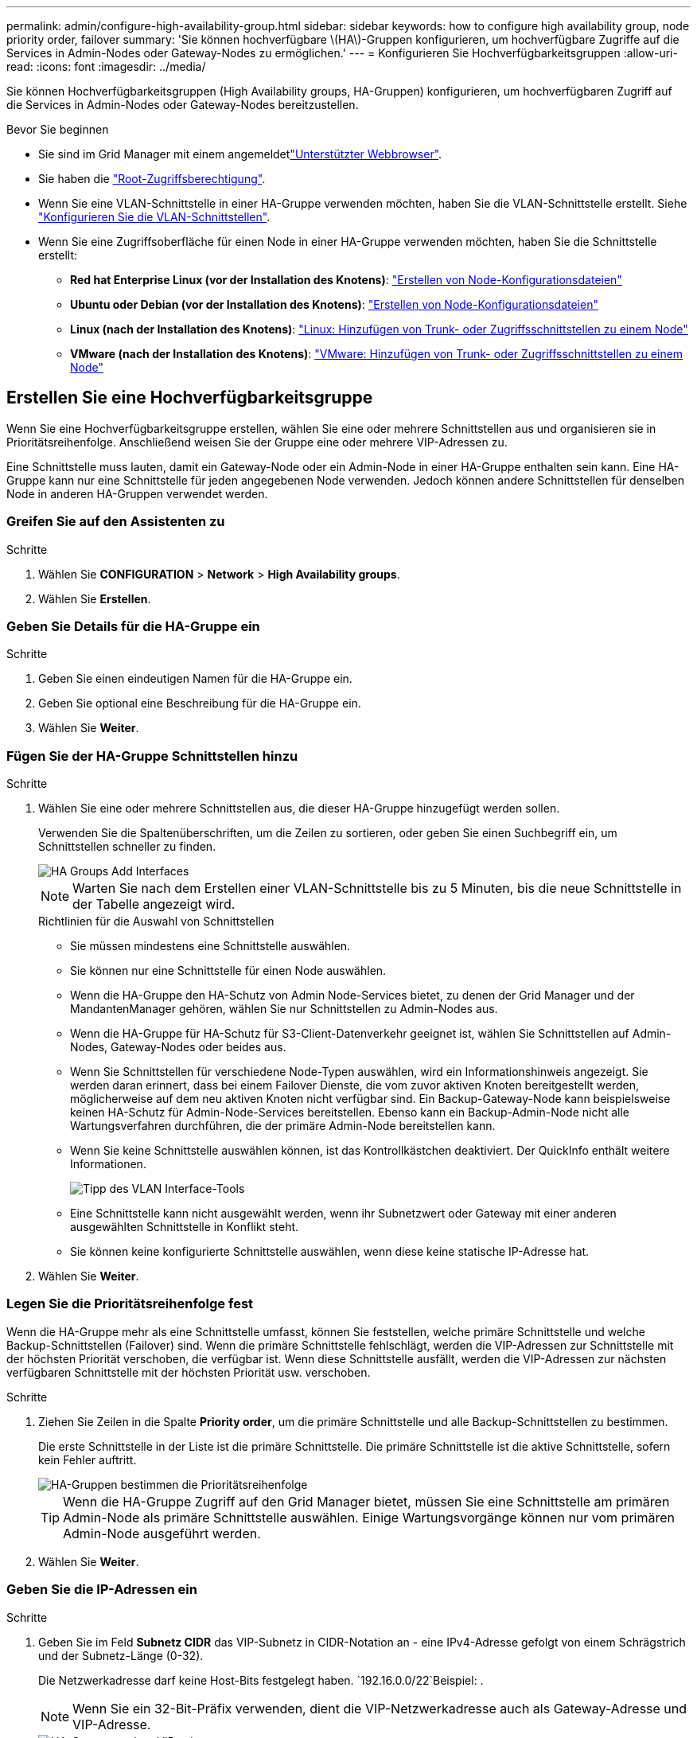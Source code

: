 ---
permalink: admin/configure-high-availability-group.html 
sidebar: sidebar 
keywords: how to configure high availability group, node priority order, failover 
summary: 'Sie können hochverfügbare \(HA\)-Gruppen konfigurieren, um hochverfügbare Zugriffe auf die Services in Admin-Nodes oder Gateway-Nodes zu ermöglichen.' 
---
= Konfigurieren Sie Hochverfügbarkeitsgruppen
:allow-uri-read: 
:icons: font
:imagesdir: ../media/


[role="lead"]
Sie können Hochverfügbarkeitsgruppen (High Availability groups, HA-Gruppen) konfigurieren, um hochverfügbaren Zugriff auf die Services in Admin-Nodes oder Gateway-Nodes bereitzustellen.

.Bevor Sie beginnen
* Sie sind im Grid Manager mit einem angemeldetlink:../admin/web-browser-requirements.html["Unterstützter Webbrowser"].
* Sie haben die link:admin-group-permissions.html["Root-Zugriffsberechtigung"].
* Wenn Sie eine VLAN-Schnittstelle in einer HA-Gruppe verwenden möchten, haben Sie die VLAN-Schnittstelle erstellt. Siehe link:../admin/configure-vlan-interfaces.html["Konfigurieren Sie die VLAN-Schnittstellen"].
* Wenn Sie eine Zugriffsoberfläche für einen Node in einer HA-Gruppe verwenden möchten, haben Sie die Schnittstelle erstellt:
+
** *Red hat Enterprise Linux (vor der Installation des Knotens)*: link:../rhel/creating-node-configuration-files.html["Erstellen von Node-Konfigurationsdateien"]
** *Ubuntu oder Debian (vor der Installation des Knotens)*: link:../ubuntu/creating-node-configuration-files.html["Erstellen von Node-Konfigurationsdateien"]
** *Linux (nach der Installation des Knotens)*: link:../maintain/linux-adding-trunk-or-access-interfaces-to-node.html["Linux: Hinzufügen von Trunk- oder Zugriffsschnittstellen zu einem Node"]
** *VMware (nach der Installation des Knotens)*: link:../maintain/vmware-adding-trunk-or-access-interfaces-to-node.html["VMware: Hinzufügen von Trunk- oder Zugriffsschnittstellen zu einem Node"]






== Erstellen Sie eine Hochverfügbarkeitsgruppe

Wenn Sie eine Hochverfügbarkeitsgruppe erstellen, wählen Sie eine oder mehrere Schnittstellen aus und organisieren sie in Prioritätsreihenfolge. Anschließend weisen Sie der Gruppe eine oder mehrere VIP-Adressen zu.

Eine Schnittstelle muss lauten, damit ein Gateway-Node oder ein Admin-Node in einer HA-Gruppe enthalten sein kann. Eine HA-Gruppe kann nur eine Schnittstelle für jeden angegebenen Node verwenden. Jedoch können andere Schnittstellen für denselben Node in anderen HA-Gruppen verwendet werden.



=== Greifen Sie auf den Assistenten zu

.Schritte
. Wählen Sie *CONFIGURATION* > *Network* > *High Availability groups*.
. Wählen Sie *Erstellen*.




=== Geben Sie Details für die HA-Gruppe ein

.Schritte
. Geben Sie einen eindeutigen Namen für die HA-Gruppe ein.
. Geben Sie optional eine Beschreibung für die HA-Gruppe ein.
. Wählen Sie *Weiter*.




=== Fügen Sie der HA-Gruppe Schnittstellen hinzu

.Schritte
. Wählen Sie eine oder mehrere Schnittstellen aus, die dieser HA-Gruppe hinzugefügt werden sollen.
+
Verwenden Sie die Spaltenüberschriften, um die Zeilen zu sortieren, oder geben Sie einen Suchbegriff ein, um Schnittstellen schneller zu finden.

+
image::../media/ha_group_add_interfaces.png[HA Groups Add Interfaces]

+

NOTE: Warten Sie nach dem Erstellen einer VLAN-Schnittstelle bis zu 5 Minuten, bis die neue Schnittstelle in der Tabelle angezeigt wird.

+
.Richtlinien für die Auswahl von Schnittstellen
** Sie müssen mindestens eine Schnittstelle auswählen.
** Sie können nur eine Schnittstelle für einen Node auswählen.
** Wenn die HA-Gruppe den HA-Schutz von Admin Node-Services bietet, zu denen der Grid Manager und der MandantenManager gehören, wählen Sie nur Schnittstellen zu Admin-Nodes aus.
** Wenn die HA-Gruppe für HA-Schutz für S3-Client-Datenverkehr geeignet ist, wählen Sie Schnittstellen auf Admin-Nodes, Gateway-Nodes oder beides aus.
** Wenn Sie Schnittstellen für verschiedene Node-Typen auswählen, wird ein Informationshinweis angezeigt. Sie werden daran erinnert, dass bei einem Failover Dienste, die vom zuvor aktiven Knoten bereitgestellt werden, möglicherweise auf dem neu aktiven Knoten nicht verfügbar sind. Ein Backup-Gateway-Node kann beispielsweise keinen HA-Schutz für Admin-Node-Services bereitstellen. Ebenso kann ein Backup-Admin-Node nicht alle Wartungsverfahren durchführen, die der primäre Admin-Node bereitstellen kann.
** Wenn Sie keine Schnittstelle auswählen können, ist das Kontrollkästchen deaktiviert. Der QuickInfo enthält weitere Informationen.
+
image::../media/vlan_parent_interface_tooltip.png[Tipp des VLAN Interface-Tools]

** Eine Schnittstelle kann nicht ausgewählt werden, wenn ihr Subnetzwert oder Gateway mit einer anderen ausgewählten Schnittstelle in Konflikt steht.
** Sie können keine konfigurierte Schnittstelle auswählen, wenn diese keine statische IP-Adresse hat.


. Wählen Sie *Weiter*.




=== Legen Sie die Prioritätsreihenfolge fest

Wenn die HA-Gruppe mehr als eine Schnittstelle umfasst, können Sie feststellen, welche primäre Schnittstelle und welche Backup-Schnittstellen (Failover) sind. Wenn die primäre Schnittstelle fehlschlägt, werden die VIP-Adressen zur Schnittstelle mit der höchsten Priorität verschoben, die verfügbar ist. Wenn diese Schnittstelle ausfällt, werden die VIP-Adressen zur nächsten verfügbaren Schnittstelle mit der höchsten Priorität usw. verschoben.

.Schritte
. Ziehen Sie Zeilen in die Spalte *Priority order*, um die primäre Schnittstelle und alle Backup-Schnittstellen zu bestimmen.
+
Die erste Schnittstelle in der Liste ist die primäre Schnittstelle. Die primäre Schnittstelle ist die aktive Schnittstelle, sofern kein Fehler auftritt.

+
image::../media/ha_group_determine_failover.png[HA-Gruppen bestimmen die Prioritätsreihenfolge]

+

TIP: Wenn die HA-Gruppe Zugriff auf den Grid Manager bietet, müssen Sie eine Schnittstelle am primären Admin-Node als primäre Schnittstelle auswählen. Einige Wartungsvorgänge können nur vom primären Admin-Node ausgeführt werden.

. Wählen Sie *Weiter*.




=== Geben Sie die IP-Adressen ein

.Schritte
. Geben Sie im Feld *Subnetz CIDR* das VIP-Subnetz in CIDR-Notation an - eine IPv4-Adresse gefolgt von einem Schrägstrich und der Subnetz-Länge (0-32).
+
Die Netzwerkadresse darf keine Host-Bits festgelegt haben.  `192.16.0.0/22`Beispiel: .

+

NOTE: Wenn Sie ein 32-Bit-Präfix verwenden, dient die VIP-Netzwerkadresse auch als Gateway-Adresse und VIP-Adresse.

+
image::../media/ha_group_select_virtual_ips.png[HA-Gruppen geben VIPs ein]

. Wenn irgendwelche S3-Administrator- oder Mandanten-Clients von einem anderen Subnetz aus auf diese VIP-Adressen zugreifen, geben Sie optional die *Gateway-IP-Adresse* ein. Die Gateway-Adresse muss sich im VIP-Subnetz befinden.
+
Client- und Admin-Benutzer verwenden dieses Gateway, um auf die virtuellen IP-Adressen zuzugreifen.

. Geben Sie mindestens eine und nicht mehr als zehn VIP-Adressen für die aktive Schnittstelle in der HA-Gruppe ein. Alle VIP-Adressen müssen sich innerhalb des VIP-Subnetzes befinden, und alle müssen gleichzeitig auf der aktiven Schnittstelle aktiv sein.
+
Sie müssen mindestens eine IPv4-Adresse angeben. Optional können Sie weitere IPv4- und IPv6-Adressen angeben.

. Wählen Sie *HA-Gruppe erstellen* und wählen Sie *Fertig*.
+
Die HA-Gruppe wird erstellt. Sie können jetzt die konfigurierten virtuellen IP-Adressen verwenden.





=== Nächste Schritte

Wenn Sie diese HA-Gruppe zum Lastausgleich verwenden möchten, erstellen Sie einen Endpunkt zum Load Balancer, um den Port und das Netzwerkprotokoll zu ermitteln und die erforderlichen Zertifikate anzuschließen. Siehe link:configuring-load-balancer-endpoints.html["Konfigurieren von Load Balancer-Endpunkten"].



== Bearbeiten Sie eine Hochverfügbarkeitsgruppe

Sie können eine HA-Gruppe (High Availability, Hochverfügbarkeit) bearbeiten, um ihren Namen und ihre Beschreibung zu ändern, Schnittstellen hinzuzufügen oder zu entfernen, die Prioritätsreihenfolge zu ändern oder virtuelle IP-Adressen hinzuzufügen oder zu aktualisieren.

Beispielsweise müssen Sie möglicherweise eine HA-Gruppe bearbeiten, wenn Sie den Node, der einer ausgewählten Schnittstelle zugeordnet ist, entfernen möchten, wenn Sie ihn an einem Standort ausmustern oder einem Node entfernen möchten.

.Schritte
. Wählen Sie *CONFIGURATION* > *Network* > *High Availability groups*.
+
Auf der Seite „Hochverfügbarkeitsgruppen“ werden alle vorhandenen HA-Gruppen angezeigt.

. Aktivieren Sie das Kontrollkästchen für die HA-Gruppe, die Sie bearbeiten möchten.
. Führen Sie einen der folgenden Schritte aus, je nachdem, was Sie aktualisieren möchten:
+
** Wählen Sie *Aktionen* > *virtuelle IP-Adresse bearbeiten*, um VIP-Adressen hinzuzufügen oder zu entfernen.
** Wählen Sie *Aktionen* > *HA-Gruppe bearbeiten* aus, um den Namen oder die Beschreibung der Gruppe zu aktualisieren, Schnittstellen hinzuzufügen oder zu entfernen, die Prioritätsreihenfolge zu ändern oder VIP-Adressen hinzuzufügen oder zu entfernen.


. Wenn Sie *virtuelle IP-Adresse bearbeiten* ausgewählt haben:
+
.. Aktualisieren Sie die virtuellen IP-Adressen für die HA-Gruppe.
.. Wählen Sie *Speichern*.
.. Wählen Sie *Fertig*.


. Wenn Sie *HA-Gruppe bearbeiten* ausgewählt haben:
+
.. Optional können Sie den Namen oder die Beschreibung der Gruppe aktualisieren.
.. Aktivieren oder deaktivieren Sie optional die Kontrollkästchen, um Schnittstellen hinzuzufügen oder zu entfernen.
+

NOTE: Wenn die HA-Gruppe Zugriff auf den Grid Manager bietet, müssen Sie eine Schnittstelle am primären Admin-Node als primäre Schnittstelle auswählen. Einige Wartungsvorgänge können nur vom primären Admin-Node ausgeführt werden

.. Optional können Sie Zeilen ziehen, um die Prioritätsreihenfolge der primären Schnittstelle und aller Backup-Schnittstellen für diese HA-Gruppe zu ändern.
.. Optional können Sie die virtuellen IP-Adressen aktualisieren.
.. Wählen Sie *Speichern* und dann *Fertig stellen*.






== Entfernen Sie eine Hochverfügbarkeitsgruppe

Sie können eine oder mehrere HA-Gruppen (High Availability, Hochverfügbarkeit) gleichzeitig entfernen.


TIP: Sie können eine HA-Gruppe nicht entfernen, wenn sie an einen Load Balancer-Endpunkt gebunden ist. Zum Löschen einer HA-Gruppe müssen Sie sie von allen Endpunkten der Load Balancer entfernen, die sie verwenden.

Aktualisieren Sie alle betroffenen S3-Client-Applikationen, bevor Sie eine HA-Gruppe entfernen, um Client-Unterbrechungen zu vermeiden. Aktualisieren Sie jeden Client, um eine Verbindung über eine andere IP-Adresse herzustellen, z. B. die virtuelle IP-Adresse einer anderen HA-Gruppe oder die IP-Adresse, die während der Installation für eine Schnittstelle konfiguriert wurde.

.Schritte
. Wählen Sie *CONFIGURATION* > *Network* > *High Availability groups*.
. Überprüfen Sie die Spalte *Load Balancer Endpunkte* für jede HA-Gruppe, die Sie entfernen möchten. Wenn Load Balancer-Endpunkte aufgeführt sind:
+
.. Gehen Sie zu *CONFIGURATION* > *Network* > *Load Balancer Endpunkte*.
.. Aktivieren Sie das Kontrollkästchen für den Endpunkt.
.. Wählen Sie *Aktionen* > *Endpunktbindungsmodus bearbeiten*.
.. Aktualisieren Sie den Bindungsmodus, um die HA-Gruppe zu entfernen.
.. Wählen Sie *Änderungen speichern*.


. Wenn keine Load Balancer-Endpunkte aufgeführt sind, aktivieren Sie das Kontrollkästchen für jede HA-Gruppe, die Sie entfernen möchten.
. Wählen Sie *actions* > *Remove HA Group*.
. Überprüfen Sie die Nachricht und wählen Sie *HA-Gruppe löschen*, um Ihre Auswahl zu bestätigen.
+
Alle von Ihnen ausgewählten HA-Gruppen werden entfernt. Ein grünes Banner wird auf der Seite „Hochverfügbarkeitsgruppen“ angezeigt.


